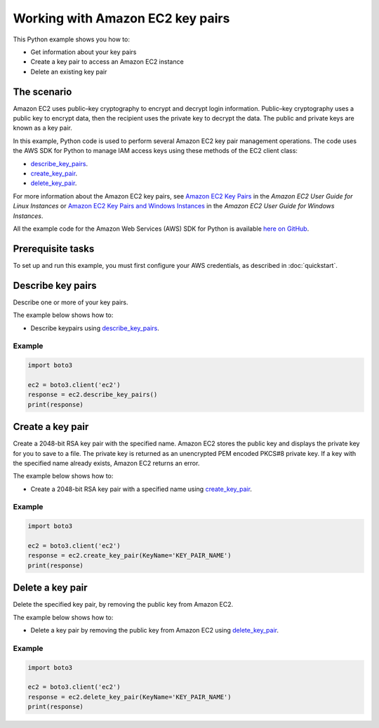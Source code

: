 .. Copyright 2010-2017 Amazon.com, Inc. or its affiliates. All Rights Reserved.

   This work is licensed under a Creative Commons Attribution-NonCommercial-ShareAlike 4.0
   International License (the "License"). You may not use this file except in compliance with the
   License. A copy of the License is located at http://creativecommons.org/licenses/by-nc-sa/4.0/.

   This file is distributed on an "AS IS" BASIS, WITHOUT WARRANTIES OR CONDITIONS OF ANY KIND,
   either express or implied. See the License for the specific language governing permissions and
   limitations under the License.
   
.. _aws-boto-ec2-example-key-pairs:

#################################
Working with Amazon EC2 key pairs
#################################

This Python example shows you how to:

* Get information about your key pairs

* Create a key pair to access an Amazon EC2 instance

* Delete an existing key pair

The scenario
============

Amazon EC2 uses public–key cryptography to encrypt and decrypt login information. Public–key cryptography 
uses a public key to encrypt data, then the recipient uses the private key to decrypt the data. The 
public and private keys are known as a key pair.

In this example, Python code is used to perform several Amazon EC2 key pair management 
operations. The code uses the AWS SDK for Python to manage IAM access keys using these methods of the EC2 client class:

* `describe_key_pairs <https://boto3.amazonaws.com/v1/documentation/api/latest/reference/services/ec2.html#EC2.Client.describe_key_pairs>`_.

* `create_key_pair <https://boto3.amazonaws.com/v1/documentation/api/latest/reference/services/ec2.html#EC2.Client.create_key_pair>`_.

* `delete_key_pair <https://boto3.amazonaws.com/v1/documentation/api/latest/reference/services/ec2.html#EC2.Client.delete_key_pair>`_.

For more information about the Amazon EC2 key pairs, see `Amazon EC2 Key Pairs <http://docs.aws.amazon.com/AWSEC2/latest/UserGuide/ec2-key-pairs.html>`_ 
in the *Amazon EC2 User Guide for Linux Instances* 
or `Amazon EC2 Key Pairs and Windows Instances <http://docs.aws.amazon.com/AWSEC2/latest/WindowsGuide/ec2-key-pairs.html>`_
in the *Amazon EC2 User Guide for Windows Instances*.

All the example code for the Amazon Web Services (AWS) SDK for Python is available `here on GitHub <https://github.com/awsdocs/aws-doc-sdk-examples/tree/master/python/example_code>`_.

Prerequisite tasks
=================

To set up and run this example, you must first configure your AWS credentials, as described in :doc:`quickstart`.
    
Describe key pairs
==================

Describe one or more of your key pairs.

The example below shows how to:
 
* Describe keypairs using 
  `describe_key_pairs <https://boto3.amazonaws.com/v1/documentation/api/latest/reference/services/ec2.html#EC2.Client.describe_key_pairs>`_.
 
Example
-------

.. code-block:: python

    import boto3
    
    ec2 = boto3.client('ec2')
    response = ec2.describe_key_pairs()
    print(response)


Create a key pair
=================

Create a 2048-bit RSA key pair with the specified name. Amazon EC2 stores the public key and displays 
the private key for you to save to a file. The private key is returned as an unencrypted PEM encoded 
PKCS#8 private key. If a key with the specified name already exists, Amazon EC2 returns an error.

The example below shows how to:
 
* Create a 2048-bit RSA key pair with a specified name using 
  `create_key_pair <https://boto3.amazonaws.com/v1/documentation/api/latest/reference/services/ec2.html#EC2.Client.create_key_pair>`_.
  
Example
-------

.. code-block:: python

    import boto3
    
    ec2 = boto3.client('ec2')
    response = ec2.create_key_pair(KeyName='KEY_PAIR_NAME')
    print(response)


Delete a key pair
=================

Delete the specified key pair, by removing the public key from Amazon EC2.

The example below shows how to:
 
* Delete a key pair by removing the public key from Amazon EC2 using 
  `delete_key_pair <https://boto3.amazonaws.com/v1/documentation/api/latest/reference/services/ec2.html#EC2.Client.delete_key_pair>`_.
 
Example
-------

.. code-block:: python

    import boto3

    ec2 = boto3.client('ec2')
    response = ec2.delete_key_pair(KeyName='KEY_PAIR_NAME')
    print(response)

    